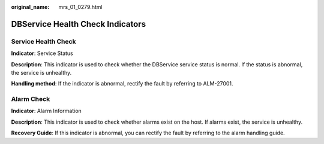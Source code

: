 :original_name: mrs_01_0279.html

.. _mrs_01_0279:

DBService Health Check Indicators
=================================

Service Health Check
--------------------

**Indicator**: Service Status

**Description**: This indicator is used to check whether the DBService service status is normal. If the status is abnormal, the service is unhealthy.

**Handling method**: If the indicator is abnormal, rectify the fault by referring to ALM-27001.

Alarm Check
-----------

**Indicator**: Alarm Information

**Description**: This indicator is used to check whether alarms exist on the host. If alarms exist, the service is unhealthy.

**Recovery Guide**: If this indicator is abnormal, you can rectify the fault by referring to the alarm handling guide.
